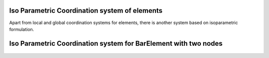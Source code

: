 Iso Parametric Coordination system of elements
###############

Apart from local and global coordination systems for elements, there is another system based on isoparametric formulation.

Iso Parametric Coordination system for BarElement with two nodes
################################################################
.. figure:: ../images/bar-iso-coord.png.png
   :align: center
